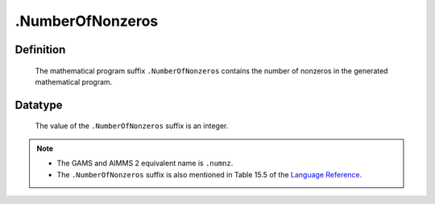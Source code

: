 .. _.NumberOfNonzeros:

.NumberOfNonzeros
=================

Definition
----------

    The mathematical program suffix ``.NumberOfNonzeros`` contains the
    number of nonzeros in the generated mathematical program.

Datatype
--------

    The value of the ``.NumberOfNonzeros`` suffix is an integer.

.. note::

    -  The GAMS and AIMMS 2 equivalent name is ``.numnz``.

    -  The ``.NumberOfNonzeros`` suffix is also mentioned in Table 15.5 of
       the `Language Reference <https://documentation.aimms.com/_downloads/AIMMS_ref.pdf>`__.
